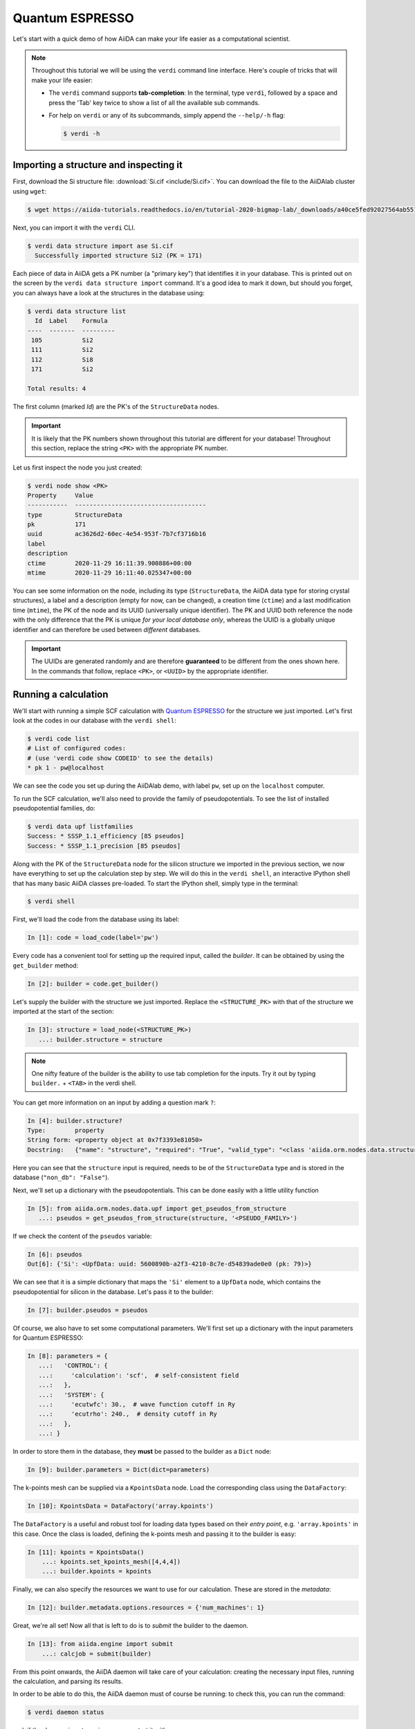 .. _BIGMAP_2020_QE:

Quantum ESPRESSO
================

Let's start with a quick demo of how AiiDA can make your life easier as a computational scientist.

.. note::

  Throughout this tutorial we will be using the ``verdi`` command line interface.
  Here's couple of tricks that will make your life easier:

  * The ``verdi`` command supports **tab-completion**:
    In the terminal, type ``verdi``, followed by a space and press the 'Tab' key twice to show a list of all the available sub commands.
  * For help on ``verdi`` or any of its subcommands, simply append the ``--help/-h`` flag:

    .. code-block:: console

        $ verdi -h

Importing a structure and inspecting it
---------------------------------------

First, download the Si structure file: :download:`Si.cif <include/Si.cif>`.
You can download the file to the AiiDAlab cluster using ``wget``:

.. code-block:: console

    $ wget https://aiida-tutorials.readthedocs.io/en/tutorial-2020-bigmap-lab/_downloads/a40ce5fed92027564ab551dcc3e51774/Si.cif

Next, you can import it with the ``verdi`` CLI.

.. code-block:: console

    $ verdi data structure import ase Si.cif
      Successfully imported structure Si2 (PK = 171)

Each piece of data in AiiDA gets a PK number (a "primary key") that identifies it in your database.
This is printed out on the screen by the ``verdi data structure import`` command.
It's a good idea to mark it down, but should you forget, you can always have a look at the structures in the database using:

.. code-block:: console

    $ verdi data structure list
      Id  Label    Formula
    ----  -------  ---------
     105           Si2
     111           Si2
     112           Si8
     171           Si2

    Total results: 4

The first column (marked `Id`) are the PK's of the ``StructureData`` nodes.

.. important::

    It is likely that the PK numbers shown throughout this tutorial are different for your database!
    Throughout this section, replace the string ``<PK>`` with the appropriate PK number.

Let us first inspect the node you just created:

.. code-block:: console

    $ verdi node show <PK>
    Property     Value
    -----------  ------------------------------------
    type         StructureData
    pk           171
    uuid         ac3626d2-60ec-4e54-953f-7b7cf3716b16
    label
    description
    ctime        2020-11-29 16:11:39.900886+00:00
    mtime        2020-11-29 16:11:40.025347+00:00

You can see some information on the node, including its type (``StructureData``, the AiiDA data type for storing crystal structures), a label and a description (empty for now, can be changed), a creation time (``ctime``) and a last modification time (``mtime``), the PK of the node and its UUID (universally unique identifier).
The PK and UUID both reference the node with the only difference that the PK is unique *for your local database only*, whereas the UUID is a globally unique identifier and can therefore be used between *different* databases.

.. important::

    The UUIDs are generated randomly and are therefore **guaranteed** to be different from the ones shown here.
    In the commands that follow, replace ``<PK>``, or ``<UUID>`` by the appropriate identifier.

Running a calculation
---------------------

We'll start with running a simple SCF calculation with `Quantum ESPRESSO`_ for the structure we just imported.
Let's first look at the codes in our database with the ``verdi shell``:

.. code-block:: console

    $ verdi code list
    # List of configured codes:
    # (use 'verdi code show CODEID' to see the details)
    * pk 1 - pw@localhost

We can see the code you set up during the AiiDAlab demo, with label ``pw``, set up on the ``localhost`` computer.

To run the SCF calculation, we'll also need to provide the family of pseudopotentials.
To see the list of installed pseudopotential families, do:

.. code-block:: console

    $ verdi data upf listfamilies
    Success: * SSSP_1.1_efficiency [85 pseudos]
    Success: * SSSP_1.1_precision [85 pseudos]

.. dropdown:: Installation of the code and pseudos via the command line

    If you didn't manage to install the code during the AiiDAlab demo, here's the ``verdi`` CLI command to do it:

    .. code-block:: console

        $ verdi code setup --label pw --computer localhost --remote-abs-path /usr/bin/pw.x --input-plugin quantumespresso.pw --non-interactive

    Similarly, the pseudopotentials can be installed via the following set of commands:

    .. code-block:: console

        $ verdi import -n http://legacy-archive.materialscloud.org/file/2018.0001/v3/SSSP_efficiency_pseudos.aiida
        $ verdi import -n http://legacy-archive.materialscloud.org/file/2018.0001/v3/SSSP_precision_pseudos.aiida

Along with the PK of the ``StructureData`` node for the silicon structure we imported in the previous section, we now have everything to set up the calculation step by step.
We will do this in the ``verdi shell``, an interactive IPython shell that has many basic AiiDA classes pre-loaded.
To start the IPython shell, simply type in the terminal:

.. code-block:: console

    $ verdi shell

First, we'll load the code from the database using its label:

.. code-block:: ipython

    In [1]: code = load_code(label='pw')

Every code has a convenient tool for setting up the required input, called the *builder*.
It can be obtained by using the ``get_builder`` method:

.. code-block:: ipython

    In [2]: builder = code.get_builder()

Let's supply the builder with the structure we just imported.
Replace the ``<STRUCTURE_PK>`` with that of the structure we imported at the start of the section:

.. code-block:: ipython

    In [3]: structure = load_node(<STRUCTURE_PK>)
       ...: builder.structure = structure

.. note::

    One nifty feature of the builder is the ability to use tab completion for the inputs.
    Try it out by typing ``builder.`` + ``<TAB>`` in the verdi shell.

You can get more information on an input by adding a question mark ``?``:

.. code-block:: ipython

    In [4]: builder.structure?
    Type:        property
    String form: <property object at 0x7f3393e81050>
    Docstring:   {"name": "structure", "required": "True", "valid_type": "<class 'aiida.orm.nodes.data.structure.StructureData'>", "help": "The input structure.", "non_db": "False"}

Here you can see that the ``structure`` input is required, needs to be of the ``StructureData`` type and is stored in the database (``"non_db": "False"``).

Next, we'll set up a dictionary with the pseudopotentials.
This can be done easily with a little utility function

.. code-block:: ipython

    In [5]: from aiida.orm.nodes.data.upf import get_pseudos_from_structure
       ...: pseudos = get_pseudos_from_structure(structure, '<PSEUDO_FAMILY>')

If we check the content of the ``pseudos`` variable:

.. code-block:: ipython

    In [6]: pseudos
    Out[6]: {'Si': <UpfData: uuid: 5600890b-a2f3-4210-8c7e-d54839ade0e0 (pk: 79)>}

We can see that it is a simple dictionary that maps the ``'Si'`` element to a ``UpfData`` node, which contains the pseudopotential for silicon in the database.
Let's pass it to the builder:

.. code-block:: ipython

    In [7]: builder.pseudos = pseudos

Of course, we also have to set some computational parameters.
We'll first set up a dictionary with the input parameters for Quantum ESPRESSO:

.. code-block:: ipython

    In [8]: parameters = {
       ...:   'CONTROL': {
       ...:     'calculation': 'scf',  # self-consistent field
       ...:   },
       ...:   'SYSTEM': {
       ...:     'ecutwfc': 30.,  # wave function cutoff in Ry
       ...:     'ecutrho': 240.,  # density cutoff in Ry
       ...:   },
       ...: }

In order to store them in the database, they **must** be passed to the builder as a ``Dict`` node:

.. code-block:: ipython

    In [9]: builder.parameters = Dict(dict=parameters)

The k-points mesh can be supplied via a ``KpointsData`` node.
Load the corresponding class using the ``DataFactory``:

.. code-block:: ipython

    In [10]: KpointsData = DataFactory('array.kpoints')

The ``DataFactory`` is a useful and robust tool for loading data types based on their *entry point*, e.g. ``'array.kpoints'`` in this case.
Once the class is loaded, defining the k-points mesh and passing it to the builder is easy:

.. code-block:: ipython

    In [11]: kpoints = KpointsData()
        ...: kpoints.set_kpoints_mesh([4,4,4])
        ...: builder.kpoints = kpoints

Finally, we can also specify the resources we want to use for our calculation.
These are stored in the *metadata*:

.. code-block:: ipython

    In [12]: builder.metadata.options.resources = {'num_machines': 1}

Great, we're all set!
Now all that is left to do is to *submit* the builder to the daemon.

.. code-block:: ipython

    In [13]: from aiida.engine import submit
        ...: calcjob = submit(builder)

From this point onwards, the AiiDA daemon will take care of your calculation: creating the necessary input files, running the calculation, and parsing its results.

In order to be able to do this, the AiiDA daemon must of course be running: to check this, you can run the command:

.. code-block:: console

    $ verdi daemon status

and, if the daemon is not running, you can start it with

.. code-block:: console

    $ verdi daemon start

The calculation should take less than one minute to complete.

Analyzing the outputs of a calculation
--------------------------------------

Let's have a look how your calculation is doing!
You can list the processes stored in your database with ``verdi process list``.
However, by default the command only shows the *active* processes.
To see *all* processes, use the ``--all`` option:

.. code-block:: console

    $ verdi process list --all
      PK  Created    Process label                 Process State    Process status
    ----  ---------  ----------------------------  ---------------  ----------------
     107  1h ago     PwBandsWorkChain              ⏹ Finished [0]
     108  1h ago     seekpath_structure_analysis   ⏹ Finished [0]
     115  1h ago     PwBaseWorkChain               ⏹ Finished [0]
     117  1h ago     create_kpoints_from_distance  ⏹ Finished [0]
     121  1h ago     PwCalculation                 ⏹ Finished [0]
     129  1h ago     PwCalculation                 ⏹ Finished [0]
     137  1h ago     PwBaseWorkChain               ⏹ Finished [0]
     140  1h ago     PwCalculation                 ⏹ Finished [0]
     179  21s ago    PwCalculation                 ⏹ Finished [0]

    Total results: 9

    Info: last time an entry changed state: 28s ago (at 16:20:43 on 2020-11-29)

Notice how the band structure workflow (``PwBandsWorkChain``) you ran in the `Quantum ESPRESSO`_ app of `AiiDAlab`_ is also in the process list!
Use the PK of the most recent `PwCalculation` (the one you just sent)  to get more information on it:

.. code-block:: console

    $ verdi process show <PK>
    Property     Value
    -----------  ------------------------------------
    type         PwCalculation
    state        Finished [0]
    pk           179
    uuid         e3cd88d9-d47c-4599-adb4-7ab5010de614
    label
    description
    ctime        2020-11-29 16:20:06.685655+00:00
    mtime        2020-11-29 16:20:43.282874+00:00
    computer     [1] localhost

    Inputs      PK    Type
    ----------  ----  -------------
    pseudos
        Si      79    UpfData
    code        1     Code
    kpoints     178   KpointsData
    parameters  177   Dict
    structure   171   StructureData

    Outputs              PK  Type
    -----------------  ----  --------------
    output_band         182  BandsData
    output_parameters   184  Dict
    output_trajectory   183  TrajectoryData
    remote_folder       180  RemoteData
    retrieved           181  FolderData

As you can see, AiiDA has tracked all the inputs provided to the calculation, allowing you (or anyone else) to reproduce it later on.
AiiDA's record of a calculation is best displayed in the form of a provenance graph:

.. figure:: include/images/demo_calc.png
    :width: 100%

    Provenance graph for a single `Quantum ESPRESSO`_ calculation.

To reproduce the figure using the PK of your calculation, you can use the following verdi command:

.. code-block:: console

  $ verdi node graph generate <PK>

The command will write the provenance graph to a ``.pdf`` file.
If you open a *file manager* on the start page of the JupyterHub, you should be able to see and open the PDF.

Let's have a look at one of the outputs, i.e. the ``output_parameters``.
You can get the contents of this dictionary easily using the ``verdi shell``:

.. code-block:: ipython

    In [1]: node = load_node(<PK>)
       ...: d = node.get_dict()
       ...: d['energy']
    Out[1]: -310.56885928359

Moreover, you can also easily access the input and output files of the calculation using the ``verdi`` CLI:

.. code-block:: console

    $ verdi calcjob inputls <PK>     # Shows the list of input files
    $ verdi calcjob inputcat <PK>    # Shows the input file of the calculation
    $ verdi calcjob outputls <PK>    # Shows the list of output files
    $ verdi calcjob outputcat <PK>   # Shows the output file of the calculation
    $ verdi calcjob res <PK>         # Shows the parser results of the calculation

**Exercise:** A few questions you could answer using these commands (optional):

    * How many atoms did the structure contain? How many electrons?
    * How many k-points were specified? How many k-points were actually computed? Why?
    * How many SCF iterations were needed for convergence?
    * How long did `Quantum ESPRESSO`_ actually run (wall time)?


.. _BIGMAP_2020_QE:workflows:

From calculations to workflows
------------------------------

AiiDA can help you run individual calculations but it is really designed to help you run workflows that involve several calculations, while automatically keeping track of the provenance for full reproducibility.

To see all currently available workflows in your installation, you can run the following command:

.. code-block:: console

    $ verdi plugin list aiida.workflows


We are going to choose the ``PwBandStructureWorkChain `` workflow of the ``aiida-quantumespresso`` plugin (you can see it on the list as ``quantumespresso.pw.band_structure``).
This is a fully automated workflow that will:

    #. Determine the primitive cell of a given input structure.
    #. Run a calculation on the primitive cell to relax both the cell and the atomic positions (``vc-relax``).
    #. Refine the symmetry of the relaxed structure, and find a standardised primitive cell using SeeK-path_.
    #. Run a self-consistent field calculation on the refined structure.
    #. Run a band structure calculation at fixed Kohn-Sham potential along a standard path between high-symmetry k-points determined by SeeK-path_.

The workflow uses the PBE exchange-correlation functional with suitable pseudopotentials and energy cutoffs from the `SSSP library version 1.1 <https://www.materialscloud.org/discover/sssp/table/efficiency>`_.

In order to run it, we will open again the ``verdi shell``.
We will then load the workflow plugin using the previously identified label and get a builder for the workflow:

.. code-block:: ipython

    In [1]: PwBandStructureWorkChain = WorkflowFactory('quantumespresso.pw.band_structure')
       ...: builder = PwBandStructureWorkChain.get_builder()

The only two inputs that we need to set up now is the code and the initial structure.
The code we need to provide is the ``pw`` code that we want to use to perform the calculations.
Replace the following ``<CODE_LABEL>`` and ``<PK>`` with the corresponding values for the code and the structure that we use for the first section.

.. code-block:: ipython

    In [2]: builder.code = load_code(label='<CODE_LABEL>') # REPLACE <CODE_LABEL>
       ...: builder.structure = load_node(<PK>) # REPLACE <PK>


Finally, we just need to submit the builder in the same as we did before for the calculation:

.. code-block:: ipython

    In [3]: from aiida.engine import submit
       ...: results = submit(builder)

And done!
Just like that, we have prepared and submitted the whole automated process to finally obtain the band structure of our initial material.
If you want to check the status of the calculation, you can just exit the ``verdi shell`` and run:

.. code-block:: console

    $ verdi process list
      PK  Created    Process label             Process State    Process status
    ----  ---------  ------------------------  ---------------  ---------------------------------------
     186  3m ago     PwBandStructureWorkChain  ⏵ Waiting        Waiting for child processes: 201
     201  3m ago     PwBandsWorkChain          ⏵ Waiting        Waiting for child processes: 203
     203  3m ago     PwRelaxWorkChain          ⏵ Waiting        Waiting for child processes: 206
     206  3m ago     PwBaseWorkChain           ⏵ Waiting        Waiting for child processes: 212
     212  3m ago     PwCalculation             ⏵ Waiting        Monitoring scheduler:job state RUNNING

    Total results: 5

    Info: last time an entry changed state: 3m ago (at 16:30:24 on 2020-11-29)

You may notice that ``verdi process list`` now shows more than one entry: indeed, there are a couple of calculations and sub-workflows that will need to run.
The total workflow should take about 5 minutes to finish on the AiiDAlab cluster.

While we wait for the workflow to complete, we can start learning about how to explore the provenance of an AiiDA database.

Exploring the database
----------------------

In most cases, the full provenance graph obtained from ``verdi node graph generate`` will be rather complex to follow.
To see this for yourself, you can try to generate the one for the work chains ran by the `Quantum ESPRESSO`_ app, or for the workchain script of the last section.
It therefore becomes very useful to learn how to browse the provenance interactively instead.

To do so, we need first to start the AiiDA REST API:

.. code-block:: console

  $ verdi restapi

If you were working on your local machine, you would be automatically be able to access your exposed data via ``http://127.0.0.1:5000/api/v4`` (this would also work from inside a virtual machine).
Since these virtual machines are remote and we need to access the information locally in your workstation, we will need an extra step.
Open a new terminal from the start page and run `ngrok`_, a tool that allows us to expose the REST API to a public URL:

.. code-block:: console

    $ ngrok http 5000 --region eu --bind-tls true


Now you will be able to open the |provenance browser| and enter the public URL that ``ngrok`` is using, i.e. if the following is the output in your terminal:

.. |provenance browser| raw:: html

    <a href="https://www.materialscloud.org/explore/connect" target="_blank">Materials Cloud Explore section</a>


.. code-block:: console

    ngrok by @inconshreveable                                                                                  (Ctrl+C to quit)

    Session Status                online
    Session Expires               7 hours, 52 minutes
    Version                       2.3.35
    Region                        Europe (eu)
    Web Interface                 http://127.0.0.1:4040
    Forwarding                    https://bb84d27809e0.eu.ngrok.io -> http://localhost:5000


then the URL you should provide the provenance browser is ``https://bb84d27809e0.eu.ngrok.io/api/v4`` (see the last ``Forwarding`` line).

.. note::

    The provenance browser is a Javascript application that connects to the AiiDA REST API.
    Your data never leaves your computer.

.. note::

    In the following section, we will show an example of how to browse your database using the `Materials Cloud explore <https://www.materialscloud.org/explore/menu>`_ interface.
    Since this interface is highly dependent on the particulars of your own database, you will most likely don't have the exact nodes or structures we are showing in the example.
    The instructions below serve more as a general guideline on how to interact with the interface in order to do the final exercise.

For a quick example on how to browse the database, you can do the following.
First, notice the content of the main page in the `grid` view: all your nodes are listed in the center, while the lateral bar offers the option of filtering according to node type.

   .. figure:: include/screenshots/explore_00.png
     :width: 100%

     Main page of the `grid` view.

Now we are going to look at the available band structure nodes, for which we will need to expand the `Array` lateral section and click on the `BandsData` subsection:

   .. figure:: include/screenshots/explore_01.png
     :width: 100%

     All nodes of type ``BandsData``, listed in the `grid` view.

Here we can just select one of the available nodes and click on `details` on the right.
This will take us to the `details` view of that particular node:

   .. figure:: include/screenshots/explore_02.png
     :width: 100%

     The `details` view of a specific node of type ``BandsData``.


We can see that the Explore Section can visualise the band structure stored in a ``BandsData`` node.
It also shows (as it does for all types of nodes) the `AiiDA Provenance Browser` on its right.
This tool allows us to easily explore the connections between nodes and understand, for example, how these results were obtained.
For example, go to the ``CalcJob`` node that produced the band structure by finding the red square with the incoming link labeled ``output_band`` and clicking on it.
This will redirect us to the `details` page for that ``CalcJob`` node:

   .. figure:: include/screenshots/explore_03.png
     :width: 100%

     The `details` view of the ``CalcJob`` node that created the original ``BandsData`` node.

You can check out here the details of the calculation, such as the input and output files, the `Node metadata` and `Job information` dropdown menus, etc.
You may also want to know for which crystal structure the band structure was calculated.
Although this information can also be found inside the input files, we will look for it directly in the input nodes, again by using the `AiiDA Provenance Browser`.
This time we will look for the ``StructureData`` node (green circle) that has an outgoing link (so, the arrow points from the ``data`` node to the central current ``process`` node) with the label `structure` and click on it:

   .. figure:: include/screenshots/explore_04.png
     :width: 100%

     The `details` view of the ``StructureData`` node that corresponds to the original ``BandsData`` node.

We can see in this particular case that the original ``BandsData`` corresponds to a Silica structure (your final structure might be different).
You can look at the structure here, explore the details of the cell, etc.

**Exercise:**
By now it is likely that your workflow has finished running.
Repeat the same procedure described above to find the structure used to calculate the resulting band structure.
You can identify this band structure easily as it will be the one with the newest creation time.
Once you do:

    1. Go to the `details` view for that ``BandsData`` node.
    2. Look in the provenance browser for the calculation that created these bands and click on it.
    3. Verify that this calculation is of type ``PwCalculation`` (look for the ``process_label`` in the `node metadata` subsection).
    4. Look in the provenance browser for the ``StructureData`` that was used as input for this calculation.

As you can see, the explore tool of the `Materials Cloud <https://www.materialscloud.org/explore/menu>`_ offers a very natural and intuitive interface to use for a light exploration of a database.
However, you might already imagine that doing a more intensive kind of data mining of specific results this way can quickly become tedious.
For this use cases, AiiDA has a more versatile tool: the ``QueryBuilder``.


Finishing the workchain
-----------------------

Let's stop ``ngrok`` using ``Ctrl+C`` and close its terminal, as well as stop the REST API (also using ``Ctrl+C``).
The workchain we started earlier should be finished by now, let's use ``verdi process show <PK>`` to inspect the ``PwBandsWorkChain`` and find the PK of its ``band_structure`` output.
Use this to produce a PDF of the band structure:

.. code-block:: console

   $ verdi data bands export --format mpl_pdf --output band_structure.pdf <PK>

.. figure:: include/images/si_bands.png
   :width: 100%

   Band structure computed by the ``PwBandStructureWorkChain``.

.. note::
   The ``BandsData`` node does contain information about the Fermi energy, so the energy zero in your plot will be arbitrary.
   You can produce a plot with the Fermi energy set to zero (as above) using the following steps in the ``verdi shell``.
   Just look for the ``scf_parameters`` and ``band_structure`` output nodes of the ``PwBandStructureWorkChain`` using ``verdi process show`` and replace them in the following code:

   .. code-block:: ipython

        In [1]: scf_params = load_node(<PK>)  # PK of the `scf_parameters` node
           ...: fermi_energy = scf_params.dict.fermi_energy
           ...: bands = load_node(<PK>)  # PK of the `band_structure` node
           ...: bands.show_mpl(y_origin=fermi_energy, plot_zero_axis=True)

Querying the database
---------------------

As you will use AiiDA to run your calculations, the database that stores all the data and the provenance will quickly grow to be very large.
To help you find the needle that you might be looking for in this big haystack, we need an efficient search tool.
AiiDA provides a tool to do exactly this: the ``QueryBuilder``.
The ``QueryBuilder`` acts as the gatekeeper to your database, to whom you can ask questions about its contents (also referred to as queries), by specifying what are looking for.
In this final part of the tutorial, we will show an short demo on how to use the ``QueryBuilder`` to make these queries and understand/use the results.

First, we'll import an archive of a study performed on a group of 57 different perovskites:

.. code-block:: console

    $ verdi import https://object.cscs.ch/v1/AUTH_b1d80408b3d340db9f03d373bbde5c1e/marvel-vms/tutorials/aiida_tutorial_2020_07_perovskites_v0.9.aiida

To help you organise your data, AiiDA allows you to *group* nodes together.
Let's have a look at the groups we've imported from the archive above, using the ``-C`` option so we also get a count of the number of nodes:

.. code-block:: console

    $ verdi group list --count
    Info: to show groups of all types, use the `-a/--all` option.
      PK  Label            Type string    User               Node count
    ----  ---------------  -------------  ---------------  ------------
       5  tutorial_pbesol  core           aiida@localhost            57
       6  tutorial_lda     core           aiida@localhost            57
       7  tutorial_pbe     core           aiida@localhost            57

Each group contains a different set of 57 ``PwCalculation`` nodes (one for every different perovskite structure), organized according to the functional which was used in the calculation (LDA, PBE and PBEsol) .
Imagine you want to use this data to understand the influence of the functional on the magnetization of the structure.
Let's *build* a query that helps us investigate this question.
Start the ``verdi shell``, and load the ``StructureData`` and ``PwCalculation`` classes:

.. code-block:: ipython

    In [1]: StructureData = DataFactory('structure')
       ...: PwCalculation = CalculationFactory('quantumespresso.pw')

We start every query by creating an instance of the ``QueryBuilder`` class:

.. code-block:: ipython

    In [2]: qb = QueryBuilder()

To build a query, we *append* entities (nodes, groups, ...) to the query.
Let's build the query for one of the groups - say, ``tutorial_pbesol`` - step by step to help understand the process.
We first append the ``Group`` to our ``QueryBuilder`` instance:

.. code-block:: ipython

    In [3]: qb.append(Group, filters={'label': 'tutorial_pbesol'}, tag='group');

Let's explain the different arguments used in this call of the ``append()`` method:

    * The first *positional* argument is the ``Group`` class, preloaded in the ``verdi shell``.
    * The first *keyword* argument is ``filters``, here we *filter* for the group with ``label`` equal to ``tutorial_pbesol``.
    * The second *keyword* argument is ``tag``.
      This is a reference we will use to indicate *relationships* between nodes in future ``append()`` calls (as seen below).

Next, we'll look for all the ``PwCalculations`` in this group:

.. code-block:: ipython

    In [4]: qb.append(PwCalculation, with_group='group', tag='pw');

Here, we use the ``'group'`` tag we created in the previous step to query for ``PwCalculation``'s in the ``tutorial_pbesol`` group using the ``with_group`` *relationship* argument.
Moreover, we once again *tag* this append step of our query with ``pw``.
Let's have a look at how many ``PwCalculation`` nodes we have in the ``tutorial_pbesol`` group:

.. code-block:: ipython

    In [5]: qb.count()
    Out[5]: 57

Great, now let's figure out which structures are magnetic!
Of course, the information we are interested in are the structures and their absolute magnetization, which we'll query for in the final two steps.
First, we'll *append* the ``StructureData`` to the query:

.. code-block:: ipython

    In [6]: qb.append(StructureData, with_outgoing='pw', project='extras.formula');

In this step, we've used the ``with_outgoing`` relationship to look for structures that have an *outgoing* link to the ``PwCalculations`` referenced with the ``pw`` tag.
That means that from the ``PwCalculation``'s perspective, the ``StructureData`` is an input.
We also use the ``project`` keyword argument to *project* the formula of the structure, which has been conveniently stored in the ``extras`` of these ``StructureData`` nodes for the purpose of this tutorial.
By *projecting* the formula, it will be a part of the results of our query.
Try looking at the results of the *current* query using ``qb.all()``:

.. code-block:: ipython

    In [7]: qb.all()

The final ``append()`` call puts using *relationships*, *filters* and *projections* together.
Here we are looking for the ``output_parameters`` ``Dict`` nodes, which are outputs of the ``PwCalculation`` nodes.
However, we are only interested in structures for which the ``absolute_magnetization`` is larger than zero:

.. code-block:: ipython

    In [8]: qb.append(
       ...:     Dict, with_incoming='pw', filters={'attributes.absolute_magnetization': {'>': 0.0}},
       ...:     project='attributes.absolute_magnetization'
       ...: );

Let's go over the arguments again:

    * The first *positional* argument tells the ``QueryBuilder`` we want to append ``Dict`` nodes to our query.
    * ``with_incoming`` indicates there is an incoming link from a ``PwCalculation``, referenced by the ``'pw'`` tag.
    * We're ``filter``-ing for magnetic structures, i.e. with ``absolute_magnetization`` above zero.
    * Finally, we ``project`` the absolute magnetization so it is added to the list of our results for *each* query result.

Our query is now complete!
Let's have a look at the results:

.. code-block:: ipython

    In [9]: qb.all()
    Out[9]:
    [['LaMnO3', 3.5],
     ['MnO3Sr', 3.15],
     ['CoO3Sr', 2.42],
     ['FeLaO3', 3.11],
     ['CoLaO3', 1.13],
     ['NiO3Sr', 0.77],
     ['FeO3Sr', 3.38]]

You can see that we've found 7 magnetic structures for the calculations in the ``tutorial_pbesol`` group, along with their formulas and magnetizations.
We've set up a little script (:download:`demo_query.py <include/snippets/demo_query.py>`) that performs a similar query to obtain these results for all three groups, and then postprocess the data to make a simple plot.
You can find it in the dropdown panel below:

.. dropdown:: **Query demo script**

    .. literalinclude:: include/snippets/demo_query.py

Download it using ``wget``:

.. code-block:: console

    $ wget https://aiida-tutorials.readthedocs.io/en/tutorial-2020-bigmap-lab/_downloads/6773ba4cad0c046e468d13e15186cdd8/demo_query.py

and use ``verdi run`` to execute it:

.. code-block:: console

    $ verdi run demo_query.py

The resulting plot should look something like the one shown in :numref:`BIGMAP_2020_Query_demo`.

.. _BIGMAP_2020_Query_demo:
.. figure:: include/images/demo_query.png
    :width: 80%
    :align: center

    Comparison of the absolute magnetization of the cell of the perovskite structures, calculated with different functionals.

What next?
----------

You now have a first taste of the type of problems AiiDA tries to solve.
Here are some options for how to continue:

* Get a more detailed view of how to manipulate AiiDA objects in the :ref:`extra section<BIGMAP_2020_Basics>` of this tutorial.
* Continue with the :ref:`in-depth tutorial<2020_Intro_Week_Homepage>`.
* Download the `Quantum Mobile`_ virtual machine and try running the tutorial on your laptop instead.
* Try `setting up AiiDA`_ directly on your laptop.

.. Links

.. _setting up AiiDA: https://aiida.readthedocs.io/projects/aiida-core/en/latest/intro/install_system.html#intro-get-started-system-wide-install
.. _Quantum Mobile: https://github.com/marvel-nccr/quantum-mobile/releases/tag/20.03.1
.. _AiiDAlab: https://www.materialscloud.org/work/aiidalab
.. _visualization tools: https://wiki.fysik.dtu.dk/ase/ase/visualize/visualize.html
.. _XCrySDen: http://www.xcrysden.org/
.. _Quantum ESPRESSO: https://www.quantum-espresso.org/
.. _SeeK-path: https://www.materialscloud.org/work/tools/seekpath
.. _ngrok: https://ngrok.com/
.. _Materials Cloud Archive: https://archive.materialscloud.org/
